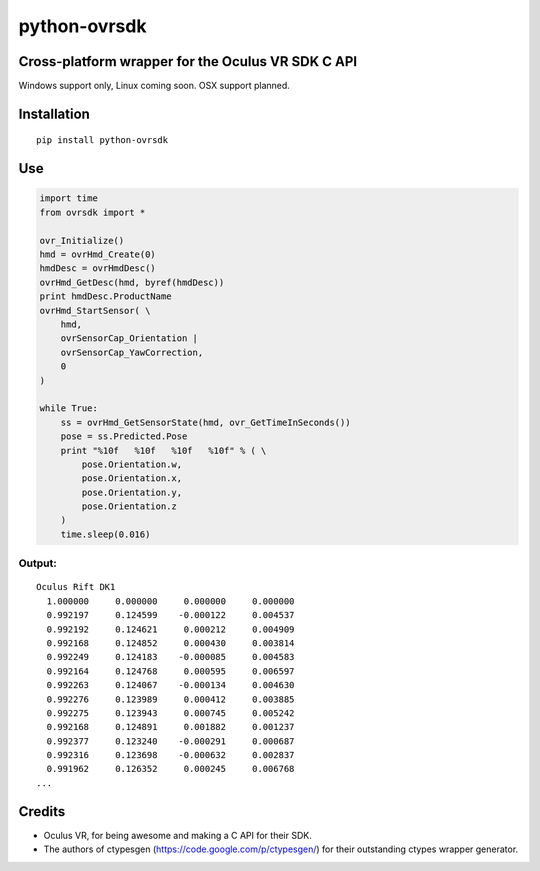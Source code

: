python-ovrsdk
=============

Cross-platform wrapper for the Oculus VR SDK C API
~~~~~~~~~~~~~~~~~~~~~~~~~~~~~~~~~~~~~~~~~~~~~~~~~~

Windows support only, Linux coming soon. OSX support planned.

Installation
~~~~~~~~~~~~

::

    pip install python-ovrsdk

Use
~~~

.. code:: python

    import time
    from ovrsdk import *

    ovr_Initialize()
    hmd = ovrHmd_Create(0)
    hmdDesc = ovrHmdDesc()
    ovrHmd_GetDesc(hmd, byref(hmdDesc))
    print hmdDesc.ProductName
    ovrHmd_StartSensor( \
        hmd, 
        ovrSensorCap_Orientation | 
        ovrSensorCap_YawCorrection, 
        0
    )

    while True:
        ss = ovrHmd_GetSensorState(hmd, ovr_GetTimeInSeconds())
        pose = ss.Predicted.Pose
        print "%10f   %10f   %10f   %10f" % ( \
            pose.Orientation.w, 
            pose.Orientation.x, 
            pose.Orientation.y, 
            pose.Orientation.z
        )
        time.sleep(0.016)

Output:
'''''''

::

    Oculus Rift DK1
      1.000000     0.000000     0.000000     0.000000
      0.992197     0.124599    -0.000122     0.004537
      0.992192     0.124621     0.000212     0.004909
      0.992168     0.124852     0.000430     0.003814
      0.992249     0.124183    -0.000085     0.004583
      0.992164     0.124768     0.000595     0.006597
      0.992263     0.124067    -0.000134     0.004630
      0.992276     0.123989     0.000412     0.003885
      0.992275     0.123943     0.000745     0.005242
      0.992168     0.124891     0.001882     0.001237
      0.992377     0.123240    -0.000291     0.000687
      0.992316     0.123698    -0.000632     0.002837
      0.991962     0.126352     0.000245     0.006768
    ...

Credits
~~~~~~~

-  Oculus VR, for being awesome and making a C API for their SDK.
-  The authors of ctypesgen (https://code.google.com/p/ctypesgen/) for
   their outstanding ctypes wrapper generator.